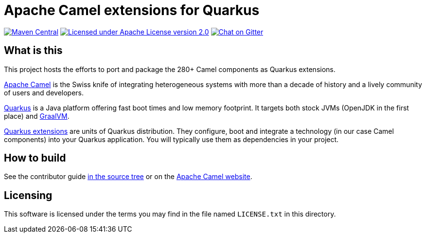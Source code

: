 = Apache Camel extensions for Quarkus

image:https://img.shields.io/maven-central/v/org.apache.camel.quarkus/camel-quarkus-bom.svg["Maven Central", link="http://search.maven.org/#search%7Cga%7C1%7Corg.apache.camel.quarkus"]
image:https://img.shields.io/github/license/openshift/origin.svg?maxAge=2592000["Licensed under Apache License version 2.0", link="https://www.apache.org/licenses/LICENSE-2.0"]
image:https://badges.gitter.im/apache/camel-quarkus.svg["Chat on Gitter", link="https://gitter.im/apache/camel-quarkus"]


== What is this

This project hosts the efforts to port and package the 280+ Camel components as Quarkus extensions.

http://camel.apache.org/[Apache Camel] is the Swiss knife of integrating heterogeneous systems with more than a decade
of history and a lively community of users and developers.

https://quarkus.io/[Quarkus] is a Java platform offering fast boot times and low memory footprint. It targets both stock
JVMs (OpenJDK in the first place) and https://www.graalvm.org/[GraalVM].

https://quarkus.io/extensions/[Quarkus extensions] are units of Quarkus distribution. They configure, boot and integrate
a technology (in our case Camel components) into your Quarkus application. You will typically use them as dependencies
in your project.


== How to build

See the contributor guide xref:docs/modules/ROOT/pages/contributor-guide.adoc[in the source tree] or on the
https://camel.apache.org/camel-quarkus/latest/contributor-guide.html[Apache Camel website].


== Licensing

This software is licensed under the terms you may find in the file named `LICENSE.txt` in this directory.
